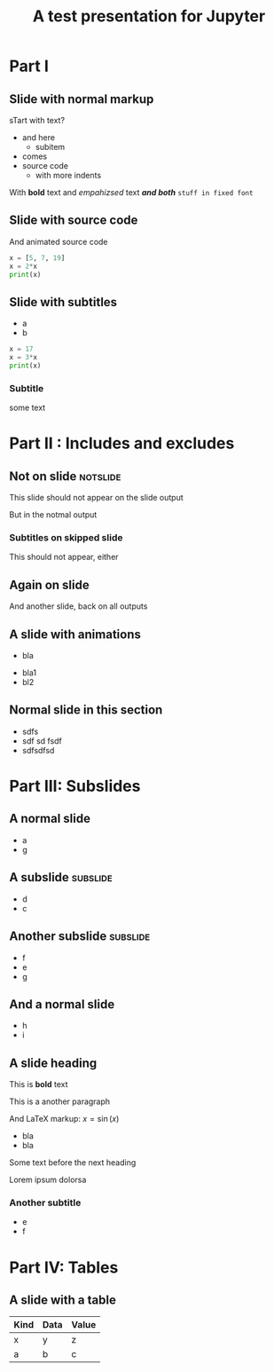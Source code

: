 #+TITLE: A test presentation for Jupyter 

* Part I 

** Slide with normal markup  

sTart with text? 


- and here 
  - subitem 
- comes
- source code 
  - with more indents

With *bold* text  and /empahizsed/ text  */and both/* 
~stuff in fixed font~ 

** Slide with source code 



And animated source code 

#+ATTR_JUSLIDES: :animate t 
#+BEGIN_SRC python
x = [5, 7, 19]
x = 2*x
print(x)
#+END_SRC




** Slide with subtitles 
   :PROPERTIES:
   :animate: 1
   :END:

- a
- b 

#+BEGIN_SRC python
x = 17
x = 3*x
print(x)
#+END_SRC


*** Subtitle 


some text 

* Part II : Includes and excludes 

** Not on slide							   :notslide:

This slide should not appear on the slide output 

But in the notmal output 

*** Subtitles on skipped slide 

This should not appear, either 

** Again on slide 

And another slide, back on all outputs 

** A slide with animations 

- bla
#+ANIMATE:
- bla1 
- bl2






** Neither on slide, nor on output				   :noexport:

Pellentesque dapibus suscipit ligula.  Donec posuere augue in quam.
Etiam vel tortor sodales tellus ultricies commodo.  Suspendisse
potenti.  Aenean in sem ac leo mollis blandit.  Donec neque quam,
dignissim in, mollis nec, sagittis eu, wisi.  Phasellus lacus.  Etiam
laoreet quam sed arcu.  Phasellus at dui in ligula mollis ultricies.
Integer placerat tristique nisl.  Praesent augue.  Fusce commodo.
Vestibulum convallis, lorem a tempus semper, dui dui euismod elit,
vitae placerat urna tortor vitae lacus.  Nullam libero mauris,
consequat quis, varius et, dictum id, arcu.  Mauris mollis tincidunt
felis.  Aliquam feugiat tellus ut neque.  Nulla facilisis, risus a
rhoncus fermentum, tellus tellus lacinia purus, et dictum nunc justo
sit amet elit.

** And only on slide					   :noexport:onslide:

- Fusce sagittis, libero non molestie mollis,
- magna orci ultrices dolor,
- at vulputate neque nulla lacinia eros.



** Normal slide in this section 

- sdfs
- sdf sd fsdf 
- sdfsdfsd 

* Part III: Subslides 

** A normal slide 

- a 
- g 

** A subslide							   :subslide:

- d
- c

** Another subslide						   :subslide:

- f
- e 
- g

** And a normal slide 

- h 
- i 


** A slide heading 


This is *bold* text 

This is a another paragraph 

And LaTeX markup: $x = \sin(x)$ 

- bla 
- bla 

Some text before the next heading 

Lorem ipsum dolorsa 

*** Another subtitle 

- e 
- f

* Part IV: Tables 

** A slide with a table 

| Kind | Data | Value |
|------+------+-------|
| x    | y    | z     |
| a    | b    | c     |
